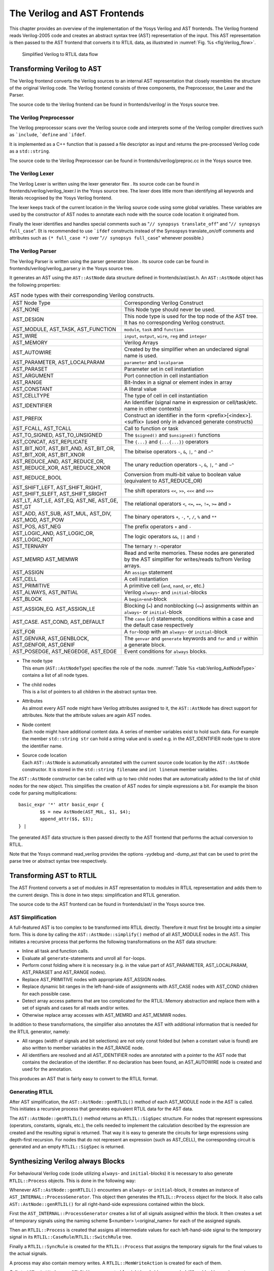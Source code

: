 .. _chapter:verilog:

The Verilog and AST Frontends
=============================

This chapter provides an overview of the implementation of the Yosys Verilog and
AST frontends. The Verilog frontend reads Verilog-2005 code and creates an
abstract syntax tree (AST) representation of the input. This AST representation
is then passed to the AST frontend that converts it to RTLIL data, as
illustrated in :numref:`Fig. %s <fig:Verilog_flow>`.

.. figure:: ../images/verilog_flow.png
	:name: fig:Verilog_flow

	Simplified Verilog to RTLIL data flow

Transforming Verilog to AST
---------------------------

The Verilog frontend converts the Verilog sources to an internal AST
representation that closely resembles the structure of the original
Verilog code. The Verilog frontend consists of three components, the
Preprocessor, the Lexer and the Parser.

The source code to the Verilog frontend can be found in
frontends/verilog/ in the Yosys source tree.

The Verilog Preprocessor
~~~~~~~~~~~~~~~~~~~~~~~~

The Verilog preprocessor scans over the Verilog source code and
interprets some of the Verilog compiler directives such as
:literal:`\`include`, :literal:`\`define` and :literal:`\`ifdef`.

It is implemented as a C++ function that is passed a file descriptor as
input and returns the pre-processed Verilog code as a ``std::string``.

The source code to the Verilog Preprocessor can be found in
frontends/verilog/preproc.cc in the Yosys source tree.

The Verilog Lexer
~~~~~~~~~~~~~~~~~

The Verilog Lexer is written using the lexer generator flex . Its source
code can be found in frontends/verilog/verilog_lexer.l in the Yosys
source tree. The lexer does little more than identifying all keywords
and literals recognised by the Yosys Verilog frontend.

The lexer keeps track of the current location in the Verilog source code
using some global variables. These variables are used by the constructor
of AST nodes to annotate each node with the source code location it
originated from.

Finally the lexer identifies and handles special comments such as
"``// synopsys translate_off``" and "``// synopsys full_case``". (It is
recommended to use :literal:`\`ifdef` constructs instead of the
Synsopsys translate_on/off comments and attributes such as
``(* full_case *)`` over "``// synopsys full_case``" whenever possible.)

The Verilog Parser
~~~~~~~~~~~~~~~~~~

The Verilog Parser is written using the parser generator bison . Its
source code can be found in frontends/verilog/verilog_parser.y in the
Yosys source tree.

It generates an AST using the ``AST::AstNode`` data structure defined in
frontends/ast/ast.h. An ``AST::AstNode`` object has the following
properties:

.. list-table:: AST node types with their corresponding Verilog constructs.
    :name: tab:Verilog_AstNodeType

    * - AST Node Type
      - Corresponding Verilog Construct
    * - AST_NONE
      - This Node type should never be used.
    * - AST_DESIGN
      - This node type is used for the top node of the AST tree. It has no corresponding Verilog construct.
    * - AST_MODULE, AST_TASK, AST_FUNCTION
      - ``module``, ``task`` and ``function``
    * - AST_WIRE
      - ``input``, ``output``, ``wire``, ``reg`` and ``integer``
    * - AST_MEMORY
      - Verilog Arrays
    * - AST_AUTOWIRE
      - Created by the simplifier when an undeclared signal name is used.
    * - AST_PARAMETER, AST_LOCALPARAM
      - ``parameter`` and ``localparam``
    * - AST_PARASET
      - Parameter set in cell instantiation
    * - AST_ARGUMENT
      - Port connection in cell instantiation
    * - AST_RANGE
      - Bit-Index in a signal or element index in array
    * - AST_CONSTANT
      - A literal value
    * - AST_CELLTYPE
      - The type of cell in cell instantiation
    * - AST_IDENTIFIER
      - An Identifier (signal name in expression or cell/task/etc. name in other contexts)
    * - AST_PREFIX
      - Construct an identifier in the form <prefix>[<index>].<suffix> (used only in advanced generate constructs)
    * - AST_FCALL, AST_TCALL
      - Call to function or task
    * - AST_TO_SIGNED, AST_TO_UNSIGNED
      - The ``$signed()`` and ``$unsigned()`` functions
    * - AST_CONCAT, AST_REPLICATE
      - The ``{...}`` and ``{...{...}}`` operators
    * - AST_BIT_NOT, AST_BIT_AND, AST_BIT_OR, AST_BIT_XOR, AST_BIT_XNOR
      - The bitwise operators ``~``, ``&``, ``|``, ``^`` and ``~^``
    * - AST_REDUCE_AND, AST_REDUCE_OR, AST_REDUCE_XOR, AST_REDUCE_XNOR
      - The unary reduction operators ``~``, ``&``, ``|``, ``^`` and ``~^``
    * - AST_REDUCE_BOOL
      - Conversion from multi-bit value to boolean value (equivalent to AST_REDUCE_OR)
    * - AST_SHIFT_LEFT, AST_SHIFT_RIGHT, AST_SHIFT_SLEFT, AST_SHIFT_SRIGHT
      - The shift operators ``<<``, ``>>``, ``<<<`` and ``>>>``
    * - AST_LT, AST_LE, AST_EQ, AST_NE, AST_GE, AST_GT
      - The relational operators ``<``, ``<=``, ``==``, ``!=``, ``>=`` and ``>``
    * - AST_ADD, AST_SUB, AST_MUL, AST_DIV, AST_MOD, AST_POW
      - The binary operators ``+``, ``-``, ``*``, ``/``, ``%`` and ``**``
    * - AST_POS, AST_NEG
      - The prefix operators ``+`` and ``-``
    * - AST_LOGIC_AND, AST_LOGIC_OR, AST_LOGIC_NOT
      - The logic operators ``&&``, ``||`` and ``!``
    * - AST_TERNARY
      - The ternary ``?:``-operator
    * - AST_MEMRD AST_MEMWR
      - Read and write memories. These nodes are generated by the AST simplifier for writes/reads to/from Verilog arrays.
    * - AST_ASSIGN
      - An ``assign`` statement
    * - AST_CELL
      - A cell instantiation
    * - AST_PRIMITIVE
      - A primitive cell (``and``, ``nand``, ``or``, etc.)
    * - AST_ALWAYS, AST_INITIAL
      - Verilog ``always``- and ``initial``-blocks
    * - AST_BLOCK
      - A ``begin``-``end``-block
    * - AST_ASSIGN_EQ. AST_ASSIGN_LE
      - Blocking (``=``) and nonblocking (``<=``) assignments within an ``always``- or ``initial``-block
    * - AST_CASE. AST_COND, AST_DEFAULT
      - The ``case`` (``if``) statements, conditions within a case and the default case respectively
    * - AST_FOR
      - A ``for``-loop with an ``always``- or ``initial``-block
    * - AST_GENVAR, AST_GENBLOCK, AST_GENFOR, AST_GENIF
      - The ``genvar`` and ``generate`` keywords and ``for`` and ``if`` within a generate block.
    * - AST_POSEDGE, AST_NEGEDGE, AST_EDGE
      - Event conditions for ``always`` blocks.

-  | The node type
   | This enum (``AST::AstNodeType``) specifies the role of the node.
     :numref:`Table %s <tab:Verilog_AstNodeType>`
     contains a list of all node types.

-  | The child nodes
   | This is a list of pointers to all children in the abstract syntax
     tree.

-  | Attributes
   | As almost every AST node might have Verilog attributes assigned to
     it, the ``AST::AstNode`` has direct support for attributes. Note
     that the attribute values are again AST nodes.

-  | Node content
   | Each node might have additional content data. A series of member
     variables exist to hold such data. For example the member
     ``std::string str`` can hold a string value and is used e.g. in the
     AST_IDENTIFIER node type to store the identifier name.

-  | Source code location
   | Each ``AST::AstNode`` is automatically annotated with the current
     source code location by the ``AST::AstNode`` constructor. It is
     stored in the ``std::string filename`` and ``int linenum`` member
     variables.

The ``AST::AstNode`` constructor can be called with up to two child
nodes that are automatically added to the list of child nodes for the
new object. This simplifies the creation of AST nodes for simple
expressions a bit. For example the bison code for parsing
multiplications:

::

           basic_expr '*' attr basic_expr {
                   $$ = new AstNode(AST_MUL, $1, $4);
                   append_attr($$, $3);
           } |

The generated AST data structure is then passed directly to the AST
frontend that performs the actual conversion to RTLIL.

Note that the Yosys command read_verilog provides the options -yydebug
and -dump_ast that can be used to print the parse tree or abstract
syntax tree respectively.

Transforming AST to RTLIL
-------------------------

The AST Frontend converts a set of modules in AST representation to
modules in RTLIL representation and adds them to the current design.
This is done in two steps: simplification and RTLIL generation.

The source code to the AST frontend can be found in frontends/ast/ in
the Yosys source tree.

AST Simplification
~~~~~~~~~~~~~~~~~~

A full-featured AST is too complex to be transformed into RTLIL
directly. Therefore it must first be brought into a simpler form. This
is done by calling the ``AST::AstNode::simplify()`` method of all
AST_MODULE nodes in the AST. This initiates a recursive process that
performs the following transformations on the AST data structure:

-  Inline all task and function calls.

-  Evaluate all ``generate``-statements and unroll all ``for``-loops.

-  Perform const folding where it is necessary (e.g. in the value part
   of AST_PARAMETER, AST_LOCALPARAM, AST_PARASET and AST_RANGE nodes).

-  Replace AST_PRIMITIVE nodes with appropriate AST_ASSIGN nodes.

-  Replace dynamic bit ranges in the left-hand-side of assignments with
   AST_CASE nodes with AST_COND children for each possible case.

-  Detect array access patterns that are too complicated for the
   RTLIL::Memory abstraction and replace them with a set of signals and
   cases for all reads and/or writes.

-  Otherwise replace array accesses with AST_MEMRD and AST_MEMWR nodes.

In addition to these transformations, the simplifier also annotates the
AST with additional information that is needed for the RTLIL generator,
namely:

-  All ranges (width of signals and bit selections) are not only const
   folded but (when a constant value is found) are also written to
   member variables in the AST_RANGE node.

-  All identifiers are resolved and all AST_IDENTIFIER nodes are
   annotated with a pointer to the AST node that contains the
   declaration of the identifier. If no declaration has been found, an
   AST_AUTOWIRE node is created and used for the annotation.

This produces an AST that is fairly easy to convert to the RTLIL format.

Generating RTLIL
~~~~~~~~~~~~~~~~

After AST simplification, the ``AST::AstNode::genRTLIL()`` method of
each AST_MODULE node in the AST is called. This initiates a recursive
process that generates equivalent RTLIL data for the AST data.

The ``AST::AstNode::genRTLIL()`` method returns an ``RTLIL::SigSpec``
structure. For nodes that represent expressions (operators, constants,
signals, etc.), the cells needed to implement the calculation described
by the expression are created and the resulting signal is returned. That
way it is easy to generate the circuits for large expressions using
depth-first recursion. For nodes that do not represent an expression
(such as AST_CELL), the corresponding circuit is generated and an empty
``RTLIL::SigSpec`` is returned.

Synthesizing Verilog always Blocks
----------------------------------

For behavioural Verilog code (code utilizing ``always``- and
``initial``-blocks) it is necessary to also generate ``RTLIL::Process``
objects. This is done in the following way:

Whenever ``AST::AstNode::genRTLIL()`` encounters an ``always``- or
``initial``-block, it creates an instance of
``AST_INTERNAL::ProcessGenerator``. This object then generates the
``RTLIL::Process`` object for the block. It also calls
``AST::AstNode::genRTLIL()`` for all right-hand-side expressions
contained within the block.

First the ``AST_INTERNAL::ProcessGenerator`` creates a list of all
signals assigned within the block. It then creates a set of temporary
signals using the naming scheme $\ <number> \\\ <original_name> for each
of the assigned signals.

Then an ``RTLIL::Process`` is created that assigns all intermediate
values for each left-hand-side signal to the temporary signal in its
``RTLIL::CaseRule``/``RTLIL::SwitchRule`` tree.

Finally a ``RTLIL::SyncRule`` is created for the ``RTLIL::Process`` that
assigns the temporary signals for the final values to the actual
signals.

A process may also contain memory writes. A ``RTLIL::MemWriteAction`` is
created for each of them.

Calls to ``AST::AstNode::genRTLIL()`` are generated for right hand sides
as needed. When blocking assignments are used,
``AST::AstNode::genRTLIL()`` is configured using global variables to use
the temporary signals that hold the correct intermediate values whenever
one of the previously assigned signals is used in an expression.

Unfortunately the generation of a correct
``RTLIL::CaseRule``/``RTLIL::SwitchRule`` tree for behavioural code is a
non-trivial task. The AST frontend solves the problem using the approach
described on the following pages. The following example illustrates what
the algorithm is supposed to do. Consider the following Verilog code:

.. code:: verilog
   :number-lines:

   always @(posedge clock) begin
       out1 = in1;
       if (in2)
           out1 = !out1;
       out2 <= out1;
       if (in3)
           out2 <= out2;
       if (in4)
           if (in5)
               out3 <= in6;
           else
               out3 <= in7;
       out1 = out1 ^ out2;
   end

This is translated by the Verilog and AST frontends into the following
RTLIL code (attributes, cell parameters and wire declarations not
included):

::

   cell $logic_not $logic_not$<input>:4$2
     connect \A \in1
     connect \Y $logic_not$<input>:4$2_Y
   end
   cell $xor $xor$<input>:13$3
     connect \A $1\out1[0:0]
     connect \B \out2
     connect \Y $xor$<input>:13$3_Y
   end
   process $proc$<input>:1$1
     assign $0\out3[0:0] \out3
     assign $0\out2[0:0] $1\out1[0:0]
     assign $0\out1[0:0] $xor$<input>:13$3_Y
     switch \in2
       case 1'1
         assign $1\out1[0:0] $logic_not$<input>:4$2_Y
       case
         assign $1\out1[0:0] \in1
     end
     switch \in3
       case 1'1
         assign $0\out2[0:0] \out2
       case
     end
     switch \in4
       case 1'1
         switch \in5
           case 1'1
             assign $0\out3[0:0] \in6
           case
             assign $0\out3[0:0] \in7
         end
       case
     end
     sync posedge \clock
       update \out1 $0\out1[0:0]
       update \out2 $0\out2[0:0]
       update \out3 $0\out3[0:0]
   end

Note that the two operators are translated into separate cells outside
the generated process. The signal ``out1`` is assigned using blocking
assignments and therefore ``out1`` has been replaced with a different
signal in all expressions after the initial assignment. The signal
``out2`` is assigned using nonblocking assignments and therefore is not
substituted on the right-hand-side expressions.

The ``RTLIL::CaseRule``/``RTLIL::SwitchRule`` tree must be interpreted
the following way:

-  On each case level (the body of the process is the root case), first
   the actions on this level are evaluated and then the switches within
   the case are evaluated. (Note that the last assignment on line 13 of
   the Verilog code has been moved to the beginning of the RTLIL process
   to line 13 of the RTLIL listing.)

   I.e. the special cases deeper in the switch hierarchy override the
   defaults on the upper levels. The assignments in lines 12 and 22 of
   the RTLIL code serve as an example for this.

   Note that in contrast to this, the order within the
   ``RTLIL::SwitchRule`` objects within a ``RTLIL::CaseRule`` is
   preserved with respect to the original AST and Verilog code.

-  The whole ``RTLIL::CaseRule``/``RTLIL::SwitchRule`` tree describes an
   asynchronous circuit. I.e. the decision tree formed by the switches
   can be seen independently for each assigned signal. Whenever one
   assigned signal changes, all signals that depend on the changed
   signals are to be updated. For example the assignments in lines 16
   and 18 in the RTLIL code in fact influence the assignment in line 12,
   even though they are in the "wrong order".

The only synchronous part of the process is in the ``RTLIL::SyncRule``
object generated at line 35 in the RTLIL code. The sync rule is the only
part of the process where the original signals are assigned. The
synchronization event from the original Verilog code has been translated
into the synchronization type (posedge) and signal (\\clock) for the
``RTLIL::SyncRule`` object. In the case of this simple example the
``RTLIL::SyncRule`` object is later simply transformed into a set of
d-type flip-flops and the ``RTLIL::CaseRule``/``RTLIL::SwitchRule`` tree
to a decision tree using multiplexers.

In more complex examples (e.g. asynchronous resets) the part of the
``RTLIL::CaseRule``/``RTLIL::SwitchRule`` tree that describes the
asynchronous reset must first be transformed to the correct
``RTLIL::SyncRule`` objects. This is done by the proc_adff pass.

The ProcessGenerator Algorithm
~~~~~~~~~~~~~~~~~~~~~~~~~~~~~~

The ``AST_INTERNAL::ProcessGenerator`` uses the following internal state
variables:

-  | ``subst_rvalue_from`` and ``subst_rvalue_to``
   | These two variables hold the replacement pattern that should be
     used by ``AST::AstNode::genRTLIL()`` for signals with blocking
     assignments. After initialization of
     ``AST_INTERNAL::ProcessGenerator`` these two variables are empty.

-  | ``subst_lvalue_from`` and ``subst_lvalue_to``
   | These two variables contain the mapping from left-hand-side signals
     (\\\ <name>) to the current temporary signal for the same thing
     (initially $0\\\ <name>).

-  | ``current_case``
   | A pointer to a ``RTLIL::CaseRule`` object. Initially this is the
     root case of the generated ``RTLIL::Process``.

As the algorithm runs these variables are continuously modified as well
as pushed to the stack and later restored to their earlier values by
popping from the stack.

On startup the ProcessGenerator generates a new ``RTLIL::Process``
object with an empty root case and initializes its state variables as
described above. Then the ``RTLIL::SyncRule`` objects are created using
the synchronization events from the AST_ALWAYS node and the initial
values of ``subst_lvalue_from`` and ``subst_lvalue_to``. Then the AST
for this process is evaluated recursively.

During this recursive evaluation, three different relevant types of AST
nodes can be discovered: AST_ASSIGN_LE (nonblocking assignments),
AST_ASSIGN_EQ (blocking assignments) and AST_CASE (``if`` or ``case``
statement).

Handling of Nonblocking Assignments
^^^^^^^^^^^^^^^^^^^^^^^^^^^^^^^^^^^

When an AST_ASSIGN_LE node is discovered, the following actions are
performed by the ProcessGenerator:

-  The left-hand-side is evaluated using ``AST::AstNode::genRTLIL()``
   and mapped to a temporary signal name using ``subst_lvalue_from`` and
   ``subst_lvalue_to``.

-  The right-hand-side is evaluated using ``AST::AstNode::genRTLIL()``.
   For this call, the values of ``subst_rvalue_from`` and
   ``subst_rvalue_to`` are used to map blocking-assigned signals
   correctly.

-  Remove all assignments to the same left-hand-side as this assignment
   from the ``current_case`` and all cases within it.

-  Add the new assignment to the ``current_case``.

Handling of Blocking Assignments
^^^^^^^^^^^^^^^^^^^^^^^^^^^^^^^^

When an AST_ASSIGN_EQ node is discovered, the following actions are
performed by the ProcessGenerator:

-  Perform all the steps that would be performed for a nonblocking
   assignment (see above).

-  Remove the found left-hand-side (before lvalue mapping) from
   ``subst_rvalue_from`` and also remove the respective bits from
   ``subst_rvalue_to``.

-  Append the found left-hand-side (before lvalue mapping) to
   ``subst_rvalue_from`` and append the found right-hand-side to
   ``subst_rvalue_to``.

Handling of Cases and if-Statements
^^^^^^^^^^^^^^^^^^^^^^^^^^^^^^^^^^^

When an AST_CASE node is discovered, the following actions are performed
by the ProcessGenerator:

-  The values of ``subst_rvalue_from``, ``subst_rvalue_to``,
   ``subst_lvalue_from`` and ``subst_lvalue_to`` are pushed to the
   stack.

-  A new ``RTLIL::SwitchRule`` object is generated, the selection
   expression is evaluated using ``AST::AstNode::genRTLIL()`` (with the
   use of ``subst_rvalue_from`` and ``subst_rvalue_to``) and added to
   the ``RTLIL::SwitchRule`` object and the object is added to the
   ``current_case``.

-  All lvalues assigned to within the AST_CASE node using blocking
   assignments are collected and saved in the local variable
   ``this_case_eq_lvalue``.

-  New temporary signals are generated for all signals in
   ``this_case_eq_lvalue`` and stored in ``this_case_eq_ltemp``.

-  The signals in ``this_case_eq_lvalue`` are mapped using
   ``subst_rvalue_from`` and ``subst_rvalue_to`` and the resulting set
   of signals is stored in ``this_case_eq_rvalue``.

Then the following steps are performed for each AST_COND node within the
AST_CASE node:

-  Set ``subst_rvalue_from``, ``subst_rvalue_to``, ``subst_lvalue_from``
   and ``subst_lvalue_to`` to the values that have been pushed to the
   stack.

-  Remove ``this_case_eq_lvalue`` from
   ``subst_lvalue_from``/``subst_lvalue_to``.

-  Append ``this_case_eq_lvalue`` to ``subst_lvalue_from`` and append
   ``this_case_eq_ltemp`` to ``subst_lvalue_to``.

-  Push the value of ``current_case``.

-  Create a new ``RTLIL::CaseRule``. Set ``current_case`` to the new
   object and add the new object to the ``RTLIL::SwitchRule`` created
   above.

-  Add an assignment from ``this_case_eq_rvalue`` to
   ``this_case_eq_ltemp`` to the new ``current_case``.

-  Evaluate the compare value for this case using
   ``AST::AstNode::genRTLIL()`` (with the use of ``subst_rvalue_from``
   and ``subst_rvalue_to``) modify the new ``current_case`` accordingly.

-  Recursion into the children of the AST_COND node.

-  Restore ``current_case`` by popping the old value from the stack.

Finally the following steps are performed:

-  The values of ``subst_rvalue_from``, ``subst_rvalue_to``,
   ``subst_lvalue_from`` and ``subst_lvalue_to`` are popped from the
   stack.

-  The signals from ``this_case_eq_lvalue`` are removed from the
   ``subst_rvalue_from``/``subst_rvalue_to``-pair.

-  The value of ``this_case_eq_lvalue`` is appended to
   ``subst_rvalue_from`` and the value of ``this_case_eq_ltemp`` is
   appended to ``subst_rvalue_to``.

-  Map the signals in ``this_case_eq_lvalue`` using
   ``subst_lvalue_from``/``subst_lvalue_to``.

-  Remove all assignments to signals in ``this_case_eq_lvalue`` in
   ``current_case`` and all cases within it.

-  Add an assignment from ``this_case_eq_ltemp`` to
   ``this_case_eq_lvalue`` to ``current_case``.

Further Analysis of the Algorithm for Cases and if-Statements
^^^^^^^^^^^^^^^^^^^^^^^^^^^^^^^^^^^^^^^^^^^^^^^^^^^^^^^^^^^^^

With respect to nonblocking assignments the algorithm is easy: later
assignments invalidate earlier assignments. For each signal assigned
using nonblocking assignments exactly one temporary variable is
generated (with the $0-prefix) and this variable is used for all
assignments of the variable.

Note how all the ``_eq_``-variables become empty when no blocking
assignments are used and many of the steps in the algorithm can then be
ignored as a result of this.

For a variable with blocking assignments the algorithm shows the
following behaviour: First a new temporary variable is created. This new
temporary variable is then registered as the assignment target for all
assignments for this variable within the cases for this AST_CASE node.
Then for each case the new temporary variable is first assigned the old
temporary variable. This assignment is overwritten if the variable is
actually assigned in this case and is kept as a default value otherwise.

This yields an ``RTLIL::CaseRule`` that assigns the new temporary
variable in all branches. So when all cases have been processed a final
assignment is added to the containing block that assigns the new
temporary variable to the old one. Note how this step always overrides a
previous assignment to the old temporary variable. Other than
nonblocking assignments, the old assignment could still have an effect
somewhere in the design, as there have been calls to
``AST::AstNode::genRTLIL()`` with a
``subst_rvalue_from``/``subst_rvalue_to``-tuple that contained the
right-hand-side of the old assignment.

The proc pass
~~~~~~~~~~~~~

The ProcessGenerator converts a behavioural model in AST representation
to a behavioural model in ``RTLIL::Process`` representation. The actual
conversion from a behavioural model to an RTL representation is
performed by the proc pass and the passes it launches:

-  | proc_clean and proc_rmdead
   | These two passes just clean up the ``RTLIL::Process`` structure.
     The proc_clean pass removes empty parts (eg. empty assignments)
     from the process and proc_rmdead detects and removes unreachable
     branches from the process's decision trees.

-  | proc_arst
   | This pass detects processes that describe d-type flip-flops with
     asynchronous resets and rewrites the process to better reflect what
     they are modelling: Before this pass, an asynchronous reset has two
     edge-sensitive sync rules and one top-level for the reset path.
     After this pass the sync rule for the reset is level-sensitive and
     the top-level has been removed.

-  | proc_mux
   | This pass converts the /-tree to a tree of multiplexers per written
     signal. After this, the structure only contains the s that describe
     the output registers.

-  | proc_dff
   | This pass replaces the s to d-type flip-flops (with asynchronous
     resets if necessary).

-  | proc_dff
   | This pass replaces the s with $memwr cells.

-  | proc_clean
   | A final call to proc_clean removes the now empty objects.

Performing these last processing steps in passes instead of in the
Verilog frontend has two important benefits:

First it improves the transparency of the process. Everything that
happens in a separate pass is easier to debug, as the RTLIL data
structures can be easily investigated before and after each of the
steps.

Second it improves flexibility. This scheme can easily be extended to
support other types of storage-elements, such as sr-latches or
d-latches, without having to extend the actual Verilog frontend.

Synthesizing Verilog Arrays
---------------------------

Add some information on the generation of $memrd and $memwr cells and
how they are processed in the memory pass.

Synthesizing Parametric Designs
-------------------------------

Add some information on the ``RTLIL::Module::derive()`` method and how
it is used to synthesize parametric modules via the hierarchy pass.

